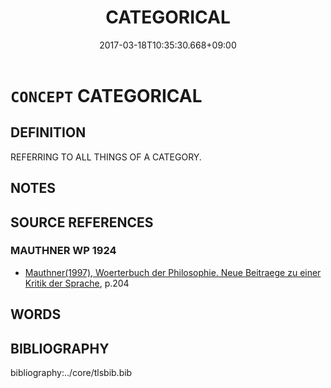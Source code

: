 # -*- mode: mandoku-tls-view -*-
#+TITLE: CATEGORICAL
#+DATE: 2017-03-18T10:35:30.668+09:00        
#+STARTUP: content
* =CONCEPT= CATEGORICAL
:PROPERTIES:
:CUSTOM_ID: uuid-071a37aa-2c74-4d1d-9ea9-e26c29fb29bb
:TR_ZH: 類指
:END:
** DEFINITION

REFERRING TO ALL THINGS OF A CATEGORY.

** NOTES

** SOURCE REFERENCES
*** MAUTHNER WP 1924
 - [[cite:MAUTHNER-WP-1924][Mauthner(1997), Woerterbuch der Philosophie. Neue Beitraege zu einer Kritik der Sprache]], p.204

** WORDS
   :PROPERTIES:
   :VISIBILITY: children
   :END:
** BIBLIOGRAPHY
bibliography:../core/tlsbib.bib
